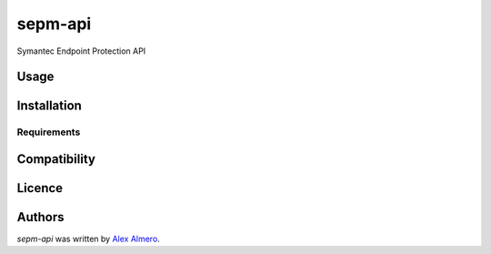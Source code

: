 sepm-api
========

.. image:: https://img.shields.io/pypi/v/sepm-api.svg
    :target: https://pypi.python.org/pypi/sepm-api
    :alt: Latest PyPI version

.. image:: https://travis-ci.org/aalmero/sepm-api.png
   :target: https://travis-ci.org/aalmero/sepm-api
   :alt: Latest Travis CI build status

Symantec Endpoint Protection API

Usage
-----

Installation
------------

Requirements
^^^^^^^^^^^^

Compatibility
-------------

Licence
-------

Authors
-------

`sepm-api` was written by `Alex Almero <aalmero@gmail.com>`_.
